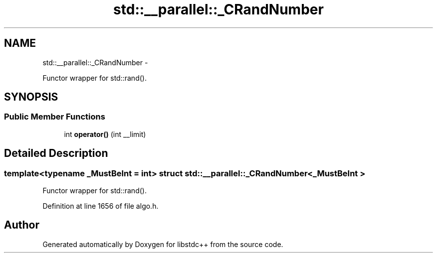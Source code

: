 .TH "std::__parallel::_CRandNumber" 3 "Sun Oct 10 2010" "libstdc++" \" -*- nroff -*-
.ad l
.nh
.SH NAME
std::__parallel::_CRandNumber \- 
.PP
Functor wrapper for std::rand().  

.SH SYNOPSIS
.br
.PP
.SS "Public Member Functions"

.in +1c
.ti -1c
.RI "int \fBoperator()\fP (int __limit)"
.br
.in -1c
.SH "Detailed Description"
.PP 

.SS "template<typename _MustBeInt = int> struct std::__parallel::_CRandNumber< _MustBeInt >"
Functor wrapper for std::rand(). 
.PP
Definition at line 1656 of file algo.h.

.SH "Author"
.PP 
Generated automatically by Doxygen for libstdc++ from the source code.
